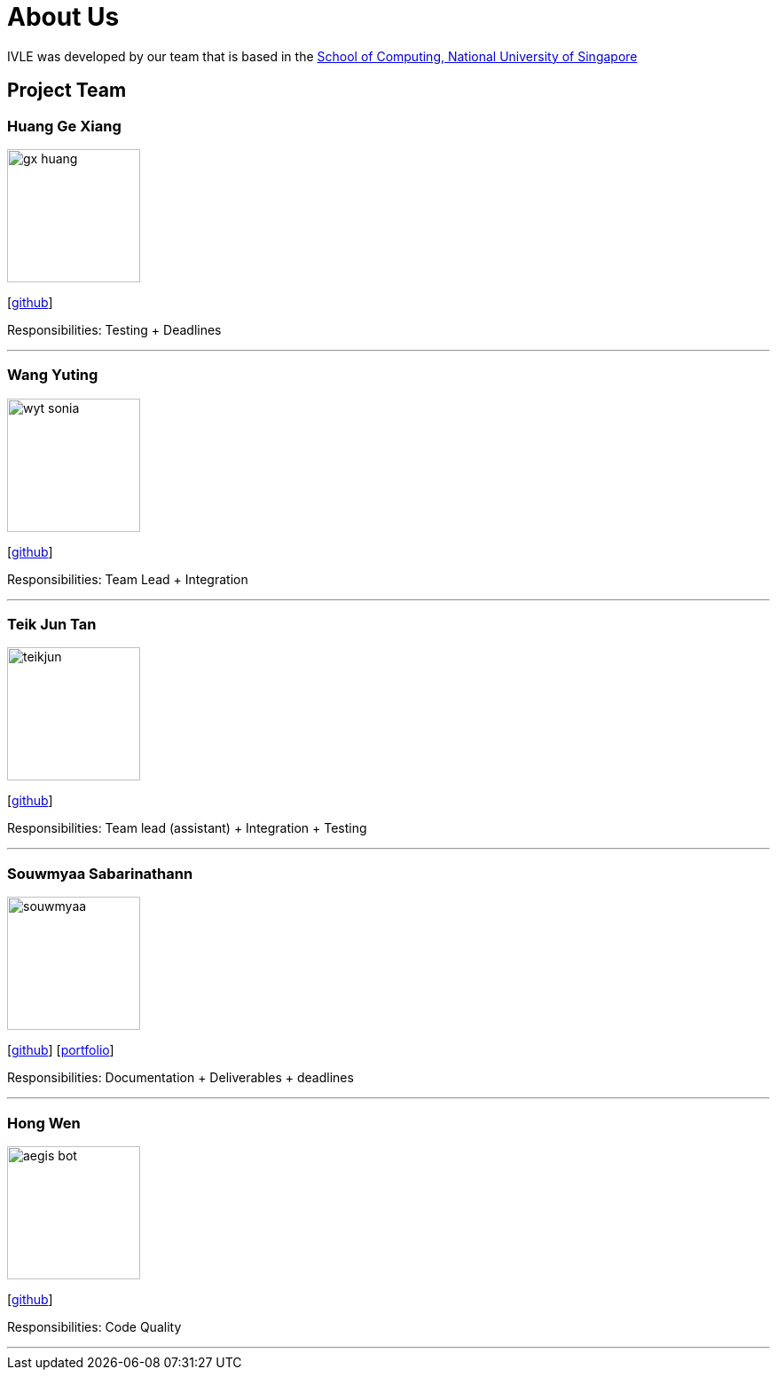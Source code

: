 = About Us
:site-section: AboutUs
:relfileprefix: team/
:imagesDir: images
:stylesDir: stylesheets

IVLE was developed by our team that is based in the http://www.comp.nus.edu.sg[School of Computing, National University of Singapore] +

{empty}

== Project Team

=== Huang Ge Xiang

image::gx-huang.png[width="150",align= "left"]
{empty}[http://github.com/gx-huang[github]]

Responsibilities: Testing + Deadlines

'''

=== Wang Yuting

image::wyt-sonia.png[width="150",align="left"]
{empty}[http://github.com/wyt-sonia[github]]

Responsibilities: Team Lead + Integration

'''

=== Teik Jun Tan

image::teikjun.png[width="150",align="left"]
{empty}[http://github.com/teikjun[github]]

Responsibilities: Team lead (assistant) + Integration + Testing

'''

=== Souwmyaa Sabarinathann

image::souwmyaa.png[width="150",align="left"]
{empty}[http://github.com/souwmyaa[github]] [<<souwmyaa#, portfolio>>]

Responsibilities: Documentation + Deliverables + deadlines

'''

=== Hong Wen

image::aegis-bot.png[width="150",align="left"]
{empty}[http://github.com/aegis-bot[github]]

Responsibilities: Code Quality

'''
